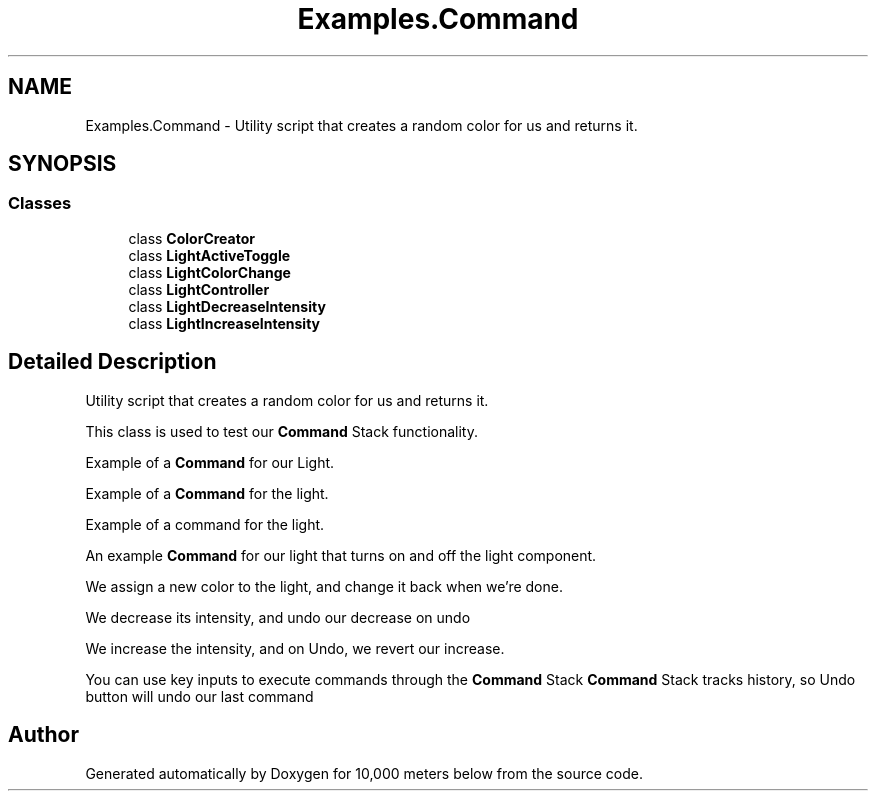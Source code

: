 .TH "Examples.Command" 3 "Sun Dec 12 2021" "10,000 meters below" \" -*- nroff -*-
.ad l
.nh
.SH NAME
Examples.Command \- Utility script that creates a random color for us and returns it\&.  

.SH SYNOPSIS
.br
.PP
.SS "Classes"

.in +1c
.ti -1c
.RI "class \fBColorCreator\fP"
.br
.ti -1c
.RI "class \fBLightActiveToggle\fP"
.br
.ti -1c
.RI "class \fBLightColorChange\fP"
.br
.ti -1c
.RI "class \fBLightController\fP"
.br
.ti -1c
.RI "class \fBLightDecreaseIntensity\fP"
.br
.ti -1c
.RI "class \fBLightIncreaseIntensity\fP"
.br
.in -1c
.SH "Detailed Description"
.PP 
Utility script that creates a random color for us and returns it\&. 

This class is used to test our \fBCommand\fP Stack functionality\&.
.PP
Example of a \fBCommand\fP for our Light\&.
.PP
Example of a \fBCommand\fP for the light\&.
.PP
Example of a command for the light\&.
.PP
An example \fBCommand\fP for our light that turns on and off the light component\&.
.PP
We assign a new color to the light, and change it back when we're done\&. 
.PP
We decrease its intensity, and undo our decrease on undo 
.PP
We increase the intensity, and on Undo, we revert our increase\&. 
.PP
You can use key inputs to execute commands through the \fBCommand\fP Stack \fBCommand\fP Stack tracks history, so Undo button will undo our last command 
.SH "Author"
.PP 
Generated automatically by Doxygen for 10,000 meters below from the source code\&.

